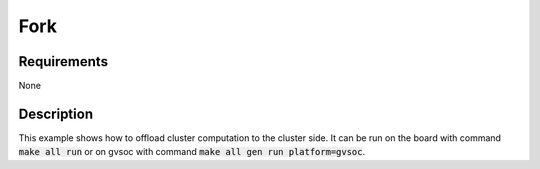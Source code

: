 Fork
====

Requirements
------------

None

Description
-----------

This example shows how to offload cluster computation to the cluster side.
It can be run on the board with command :code:`make all run` or on gvsoc with command :code:`make all gen run platform=gvsoc`.
